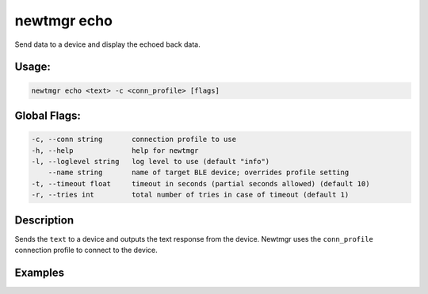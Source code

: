 newtmgr echo 
-------------

Send data to a device and display the echoed back data.

Usage:
^^^^^^

.. code-block:: console

        newtmgr echo <text> -c <conn_profile> [flags] 

Global Flags:
^^^^^^^^^^^^^

.. code-block:: console

      -c, --conn string       connection profile to use
      -h, --help              help for newtmgr
      -l, --loglevel string   log level to use (default "info")
          --name string       name of target BLE device; overrides profile setting
      -t, --timeout float     timeout in seconds (partial seconds allowed) (default 10)
      -r, --tries int         total number of tries in case of timeout (default 1)

Description
^^^^^^^^^^^

Sends the ``text`` to a device and outputs the text response from the
device. Newtmgr uses the ``conn_profile`` connection profile to connect
to the device.

Examples
^^^^^^^^

+----------------+--------------------------+--------------------+
| Sub-command    | Usage                    | Explanation        |
+================+==========================+====================+
| newtmgr echo   | Sends the text 'hello'   |
| hello-c        | to a device and displays |
| profile01      | the echoed back data.    |
|                | Newtmgr connects to the  |
|                | device over a connection |
|                | specified in the         |
|                | ``profile01`` profile.   |
+----------------+--------------------------+--------------------+
